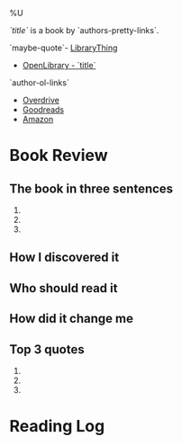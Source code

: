 %U

/`title`/ is a book by `authors-pretty-links`.

`maybe-quote`- [[https://librarything.com`lt-uri`][LibraryThing]]
- [[https://openlibrary.org`ol-work-id`][OpenLibrary - `title`]]
`author-ol-links`
- [[https://www.overdrive.com/search?q=`query-title`][Overdrive]]
- [[https://goodreads.com`gr-uri`][Goodreads]]
- [[https://amazon.com/s?k=`query-title`][Amazon]]
  
* Book Review
** The book in three sentences
1. 
2. 
3. 

** How I discovered it

** Who should read it

** How did it change me

** Top 3 quotes
1. 
2. 
3. 
   
* Reading Log
